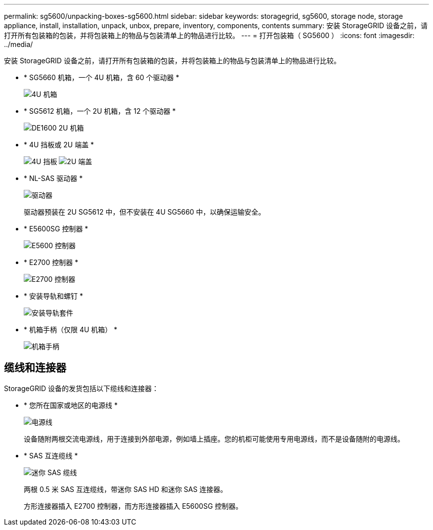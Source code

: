 ---
permalink: sg5600/unpacking-boxes-sg5600.html 
sidebar: sidebar 
keywords: storagegrid, sg5600, storage node, storage appliance, install, installation, unpack, unbox, prepare, inventory, components, contents 
summary: 安装 StorageGRID 设备之前，请打开所有包装箱的包装，并将包装箱上的物品与包装清单上的物品进行比较。 
---
= 打开包装箱（ SG5600 ）
:icons: font
:imagesdir: ../media/


[role="lead"]
安装 StorageGRID 设备之前，请打开所有包装箱的包装，并将包装箱上的物品与包装清单上的物品进行比较。

* * SG5660 机箱，一个 4U 机箱，含 60 个驱动器 *
+
image::../media/appliance_enclosure.gif[4U 机箱]

* * SG5612 机箱，一个 2U 机箱，含 12 个驱动器 *
+
image::../media/appliance_enclosure_2u.gif[DE1600 2U 机箱]

* * 4U 挡板或 2U 端盖 *
+
image:../media/appliance_bezel.gif["4U 挡板"] image:../media/appliance_bezel_2u_endcaps.gif["2U 端盖"]

* * NL-SAS 驱动器 *
+
image::../media/appliance_drive.gif[驱动器]

+
驱动器预装在 2U SG5612 中，但不安装在 4U SG5660 中，以确保运输安全。

* * E5600SG 控制器 *
+
image::../media/sga_controller_5600_diagram.gif[E5600 控制器]

* * E2700 控制器 *
+
image::../media/sga_controller_2700_diagram.gif[E2700 控制器]

* * 安装导轨和螺钉 *
+
image::../media/appliance_mounting_rail_kit.png[安装导轨套件]

* * 机箱手柄（仅限 4U 机箱） *
+
image::../media/appliance_enclosure_handles.gif[机箱手柄]





== 缆线和连接器

StorageGRID 设备的发货包括以下缆线和连接器：

* * 您所在国家或地区的电源线 *
+
image::../media/appliance_power_cords.gif[电源线]

+
设备随附两根交流电源线，用于连接到外部电源，例如墙上插座。您的机柜可能使用专用电源线，而不是设备随附的电源线。

* * SAS 互连缆线 *
+
image::../media/appliance_mini_sas_cables.gif[迷你 SAS 缆线]

+
两根 0.5 米 SAS 互连缆线，带迷你 SAS HD 和迷你 SAS 连接器。

+
方形连接器插入 E2700 控制器，而方形连接器插入 E5600SG 控制器。


